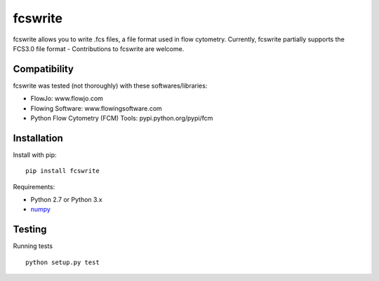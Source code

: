 fcswrite
========

|PyPI Version| |Tests| |Coverage Status|


fcswrite allows you to write .fcs files, a file format used in flow cytometry.
Currently, fcswrite partially supports the FCS3.0 file format - Contributions
to fcswrite are welcome.


Compatibility
-------------
fcswrite was tested (not thoroughly) with these softwares/libraries:

- FlowJo: www.flowjo.com
- Flowing Software: www.flowingsoftware.com
- Python Flow Cytometry (FCM) Tools: pypi.python.org/pypi/fcm


Installation
------------
Install with pip:
::

    pip install fcswrite


Requirements:

- Python 2.7 or Python 3.x
- `numpy <https://github.com/numpy/numpy>`__


Testing
-------
Running tests

::

    python setup.py test

    

.. |PyPI Version| image:: http://img.shields.io/pypi/v/fcswrite.svg
   :target: https://pypi.python.org/pypi/fcswrite
.. |Tests| image:: http://img.shields.io/travis/ZELLMECHANIK-DRESDEN/fcswrite.svg
   :target: https://travis-ci.org/ZELLMECHANIK-DRESDEN/fcswrite
.. |Coverage Status| image:: https://img.shields.io/coveralls/ZELLMECHANIK-DRESDEN/fcswrite.svg
   :target: https://coveralls.io/r/ZELLMECHANIK-DRESDEN/fcswrite

